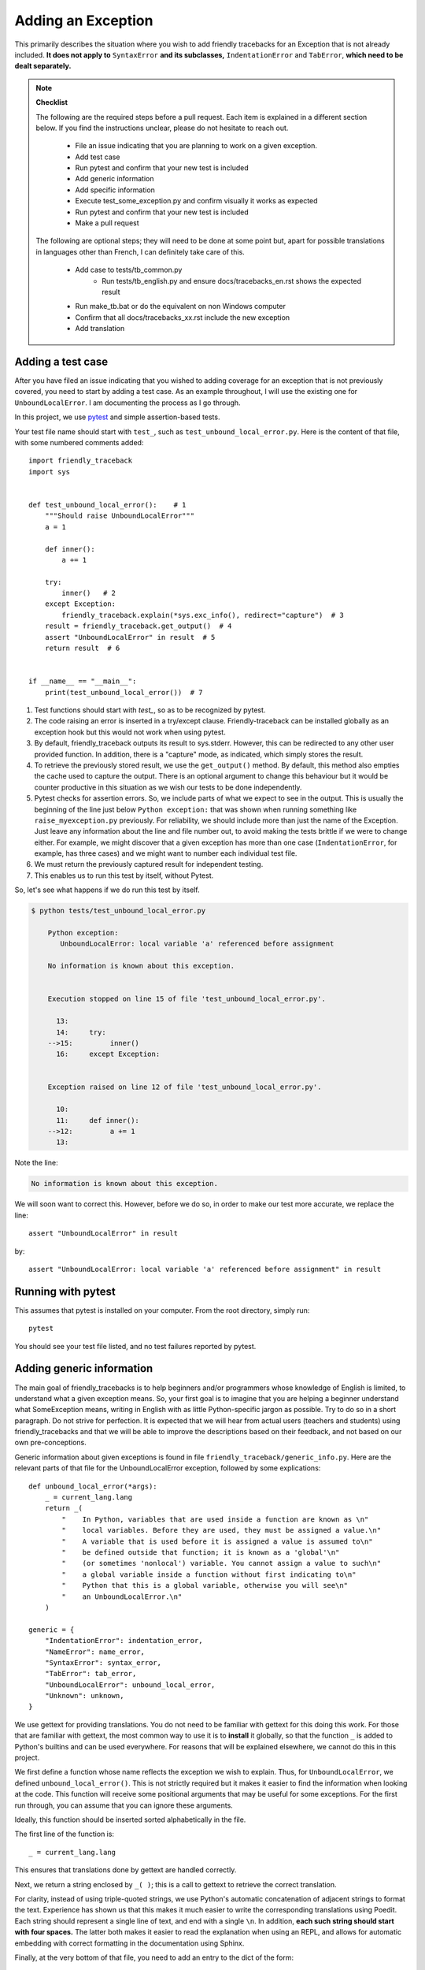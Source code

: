 Adding an Exception
===================

This primarily describes the situation where you wish to add friendly
tracebacks for an Exception that is not already included.
**It does not apply to** ``SyntaxError`` **and its subclasses,**
``IndentationError`` and ``TabError``, **which need to be dealt separately.**

.. note::

    **Checklist**

    The following are the required steps before a pull request.
    Each item is explained in a different section below. If you find
    the instructions unclear, please do not hesitate to reach out.

        - File an issue indicating that you are planning to work on a
          given exception.
        - Add test case
        - Run pytest and confirm that your new test is included
        - Add generic information
        - Add specific information
        - Execute test_some_exception.py and confirm visually it works as expected
        - Run pytest and confirm that your new test is included
        - Make a pull request

    The following are optional steps; they will need to be done at some point
    but, apart for possible translations in languages other than French,
    I can definitely take care of this.

        - Add case to tests/tb_common.py
            - Run tests/tb_english.py and ensure docs/tracebacks_en.rst shows
              the expected result
        - Run make_tb.bat or do the equivalent on non Windows computer
        - Confirm that all docs/tracebacks_xx.rst include the new exception
        - Add translation

Adding a test case
------------------

After you have filed an issue indicating that you wished to
adding coverage for an exception that is not previously
covered, you need to start by adding a test case.
As an example throughout, I will use the existing one for
``UnboundLocalError``. I am documenting the process as I go through.

In this project, we use `pytest <https://docs.pytest.org/en/latest/>`_ and
simple assertion-based tests.


Your test file name should start with ``test_``,
such as ``test_unbound_local_error.py``.  Here is the content of that file,
with some numbered comments added::

    import friendly_traceback
    import sys


    def test_unbound_local_error():    # 1
        """Should raise UnboundLocalError"""
        a = 1

        def inner():
            a += 1

        try:
            inner()   # 2
        except Exception:
            friendly_traceback.explain(*sys.exc_info(), redirect="capture")  # 3
        result = friendly_traceback.get_output()  # 4
        assert "UnboundLocalError" in result  # 5
        return result  # 6


    if __name__ == "__main__":
        print(test_unbound_local_error())  # 7


1. Test functions should start with `test_`, so as to be recognized by pytest.
2. The code raising an error is inserted in a try/except clause.
   Friendly-traceback can be installed globally as an exception hook but
   this would not work when using pytest.
3. By default, friendly_traceback outputs its result to sys.stderr.
   However, this can be redirected to any other user provided
   function. In addition, there is a "capture" mode, as indicated,
   which simply stores the result.
4. To retrieve the previously stored result, we use the
   ``get_output()`` method. By default, this method also empties
   the cache used to capture the output. There is an optional
   argument to change this behaviour but it would be counter
   productive in this situation as we wish our tests to be done
   independently.
5. Pytest checks for assertion errors. So, we include parts of
   what we expect to see in the output. This is usually the
   beginning of the line just below ``Python exception:`` that
   was shown when running something like ``raise_myexception.py``
   previously. For reliability, we should include more than
   just the name of the Exception. Just leave any information
   about the line and file number out, to avoid making the tests
   brittle if we were to change either. For example, we might
   discover that a given exception has more than one case
   (``IndentationError``, for example, has three cases) and we
   might want to number each individual test file.
6. We must return the previously captured result for independent
   testing.
7. This enables us to run this test by itself, without Pytest.

So, let's see what happens if we do run this test by itself.

.. code-block:: none

    $ python tests/test_unbound_local_error.py

        Python exception:
           UnboundLocalError: local variable 'a' referenced before assignment

        No information is known about this exception.


        Execution stopped on line 15 of file 'test_unbound_local_error.py'.

          13:
          14:     try:
        -->15:         inner()
          16:     except Exception:


        Exception raised on line 12 of file 'test_unbound_local_error.py'.

          10:
          11:     def inner():
        -->12:         a += 1
          13:

Note the line:

.. code-block:: none

    No information is known about this exception.

We will soon want to correct this. However, before we do so,
in order to make our test more accurate, we replace the line::

    assert "UnboundLocalError" in result

by::

    assert "UnboundLocalError: local variable 'a' referenced before assignment" in result


Running with pytest
-------------------

This assumes that pytest is installed on your computer.
From the root directory, simply run::

    pytest

You should see your test file listed, and no test failures reported by pytest.

Adding generic information
--------------------------

The main goal of friendly_tracebacks is to help beginners and/or
programmers whose knowledge of English is limited,
to understand what a given exception means.
So, your first goal is to imagine that you are helping a beginner
understand what SomeException means, writing in English with
as little Python-specific jargon as possible.  Try to do
so in a short paragraph. Do not strive for perfection.
It is expected that we will hear from actual users
(teachers and students) using friendly_tracebacks and that we
will be able to improve the descriptions based on their feedback,
and not based on our own pre-conceptions.

Generic information about given exceptions is found in file
``friendly_traceback/generic_info.py``.
Here are the relevant parts of that file for the UnboundLocalError
exception, followed by some explications::

    def unbound_local_error(*args):
        _ = current_lang.lang
        return _(
            "    In Python, variables that are used inside a function are known as \n"
            "    local variables. Before they are used, they must be assigned a value.\n"
            "    A variable that is used before it is assigned a value is assumed to\n"
            "    be defined outside that function; it is known as a 'global'\n"
            "    (or sometimes 'nonlocal') variable. You cannot assign a value to such\n"
            "    a global variable inside a function without first indicating to\n"
            "    Python that this is a global variable, otherwise you will see\n"
            "    an UnboundLocalError.\n"
        )

    generic = {
        "IndentationError": indentation_error,
        "NameError": name_error,
        "SyntaxError": syntax_error,
        "TabError": tab_error,
        "UnboundLocalError": unbound_local_error,
        "Unknown": unknown,
    }

We use gettext for providing translations. You do not need to be
familiar with gettext for this doing this work.
For those that are familiar with gettext, the most common way
to use it is to **install** it globally, so that the function ``_``
is added to Python's builtins and can be used everywhere.
For reasons that will be explained elsewhere, we cannot do this
in this project.

.. todo::

    Explain why we do not install gettext globally.

We first define a function whose name reflects the exception
we wish to explain. Thus, for ``UnboundLocalError``,
we defined ``unbound_local_error()``.
This is not strictly required but it makes it easier to find the
information when looking at the code.
This function will receive some positional arguments that
may be useful for some exceptions.  For the first run through, you can
assume that you can ignore these arguments.

Ideally, this function should be inserted sorted alphabetically
in the file.

The first line of the function is::

    _ = current_lang.lang

This ensures that translations done by gettext are handled correctly.

Next, we return a string enclosed by ``_( )``; this is a call to
gettext to retrieve the correct translation.

For clarity, instead of using triple-quoted strings, we use Python's
automatic concatenation of adjacent strings to format the text.
Experience has shown us that this makes it much easier to
write the corresponding translations using Poedit.
Each string should represent a single line of text, and end with
a single ``\n``.
In addition, **each such string should start with four spaces.**
The latter both makes it easier to read the explanation when using
an REPL, and allows for automatic embedding with correct formatting
in the documentation using Sphinx.

Finally, at the very bottom of that file, you need to add an
entry to the dict of the form::

    "MyException": my_exception,

This entry should be added so as to respect the alphabetical order
used.

Add specific information
------------------------

Let's look again at the output for UnboundLocalError.
At the top of the feedback given by friendly_traceback, we
see the following:

.. code-block:: none

    Python exception:
        UnboundLocalError: local variable 'a' referenced before assignment

The second line is the information given by Python.
Your goal should be to rephrase this information in a way that
is possibly easier to understand by beginners **and** which can
be translated into languages other than English.
It should also follow naturally from your generic information.

In some cases, such as ``SyntaxError``, we might need the actual
source code in order to provide some very specific information.
For now, we assume that this is not the case.

Examining the line ``UnboundLocalError: local variable 'a' referenced before assignment``, we
see that it refers to a variable name, ``a``, which will almost
certainly be different when another user encounters a similar error.
Thus, our specific information should include this as a variable.

Specific information about given exceptions is found in file
``friendly_traceback/specific_info.py``.
Here are the relevant parts of that file for the UnboundLocalError
exception::


    def unbound_local_error(etype, value):
        _ = current_lang.lang
        # value is expected to be something like
        #
        # UnboundLocalError: local variable 'a' referenced before assignment
        #
        # By splitting value using ', we can extract the variable name.
        return _("        The variable that appears to cause the problem is '{var_name}'.\n"
                 "        Try inserting the statement\n"
                 "            global {var_name}\n"
                 "        as the first line inside your function.").format(
            var_name=str(value).split("'")[1]
        )


    get_cause = {
        "IndentationError": indentation_error,
        "NameError": name_error,
        "SyntaxError": syntax_error,
        "TabError": tab_error,
        "UnboundLocalError": unbound_local_error,
    }

I assume that this is similar enough to the situation for the
generic information case that it does not warrant additional
explanation.  **The only difference is that each line of text should
be indented by 8 spaces.**

If you find that some additional explanation is needed,
please contact us or file an issue.


Test your work
--------------

Now that you have added the generic and specific information,
you should test again by running something like::

    python tests/test_my_exception.py

and confirm that the result is acceptable.

Once this is done, run pytest once again from the root directory to make
sure that your new case is included correctly in the test suite.

Make a pull request
--------------------

Before submitting your code, you should make sure that it
is formatted correctly according to `black <https://github.com/ambv/black>`_

However, we ask that you ensures that your added text
uses the one-line-per-string format described above.
If black reformats your code such that this is not the case, you
can temporarily turn it off and back on around the relevant
code.  Here's an example that we currently have in our code::

    # fmt: off
    return _(
        "\n"
        "    Python exception: \n"
        "        {name}: {value}\n"
        "\n"
        "{explanation}"
    ).format(name=name, value=value, explanation=explanation)
    # fmt: on

Next, you should make sure that your local repository is up to date
and fix any conflict that might be arising.

Finally, you can proceed with a `pull request <https://help.github.com/en/articles/creating-a-pull-request>`_.
If the information provided in that link is not clear, please do
not hesitate to ask for clarification.


Adding to an existing exception
-------------------------------

.. todo::

   To be written

Additional optional steps
-------------------------

To be written.

Adding to tb_common
~~~~~~~~~~~~~~~~~~~

To be written.
